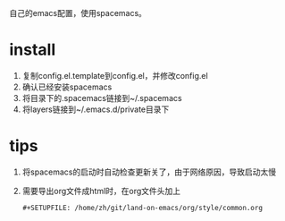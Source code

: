自己的emacs配置，使用spacemacs。
* install
1. 复制config.el.template到config.el，并修改config.el
2. 确认已经安装spacemacs
3. 将目录下的.spacemacs链接到~/.spacemacs
4. 将layers链接到~/.emacs.d/private目录下
* tips
1. 将spacemacs的启动时自动检查更新关了，由于网络原因，导致启动太慢
2. 需要导出org文件成html时，在org文件头加上
   #+BEGIN_SRC 
   #+SETUPFILE: /home/zh/git/land-on-emacs/org/style/common.org
   #+END_SRC


